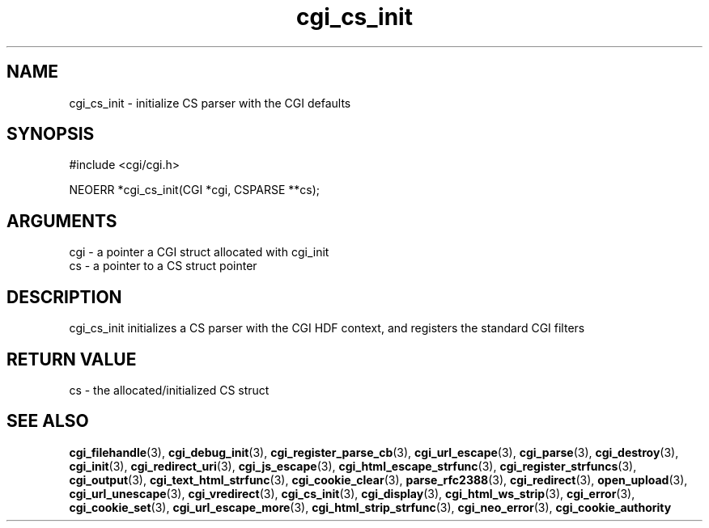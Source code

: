 .TH cgi_cs_init 3 "27 July 2005" "ClearSilver" "cgi/cgi.h"

.de Ss
.sp
.ft CW
.nf
..
.de Se
.fi
.ft P
.sp
..
.SH NAME
cgi_cs_init  - initialize CS parser with the CGI defaults
.SH SYNOPSIS
.Ss
#include <cgi/cgi.h>
.Se
.Ss
NEOERR *cgi_cs_init(CGI *cgi, CSPARSE **cs);

.Se

.SH ARGUMENTS
cgi - a pointer a CGI struct allocated with cgi_init
.br
cs - a pointer to a CS struct pointer

.SH DESCRIPTION
cgi_cs_init initializes a CS parser with the CGI HDF
context, and registers the standard CGI filters

.SH "RETURN VALUE"
cs - the allocated/initialized CS struct

.SH "SEE ALSO"
.BR cgi_filehandle "(3), "cgi_debug_init "(3), "cgi_register_parse_cb "(3), "cgi_url_escape "(3), "cgi_parse "(3), "cgi_destroy "(3), "cgi_init "(3), "cgi_redirect_uri "(3), "cgi_js_escape "(3), "cgi_html_escape_strfunc "(3), "cgi_register_strfuncs "(3), "cgi_output "(3), "cgi_text_html_strfunc "(3), "cgi_cookie_clear "(3), "parse_rfc2388 "(3), "cgi_redirect "(3), "open_upload "(3), "cgi_url_unescape "(3), "cgi_vredirect "(3), "cgi_cs_init "(3), "cgi_display "(3), "cgi_html_ws_strip "(3), "cgi_error "(3), "cgi_cookie_set "(3), "cgi_url_escape_more "(3), "cgi_html_strip_strfunc "(3), "cgi_neo_error "(3), "cgi_cookie_authority
